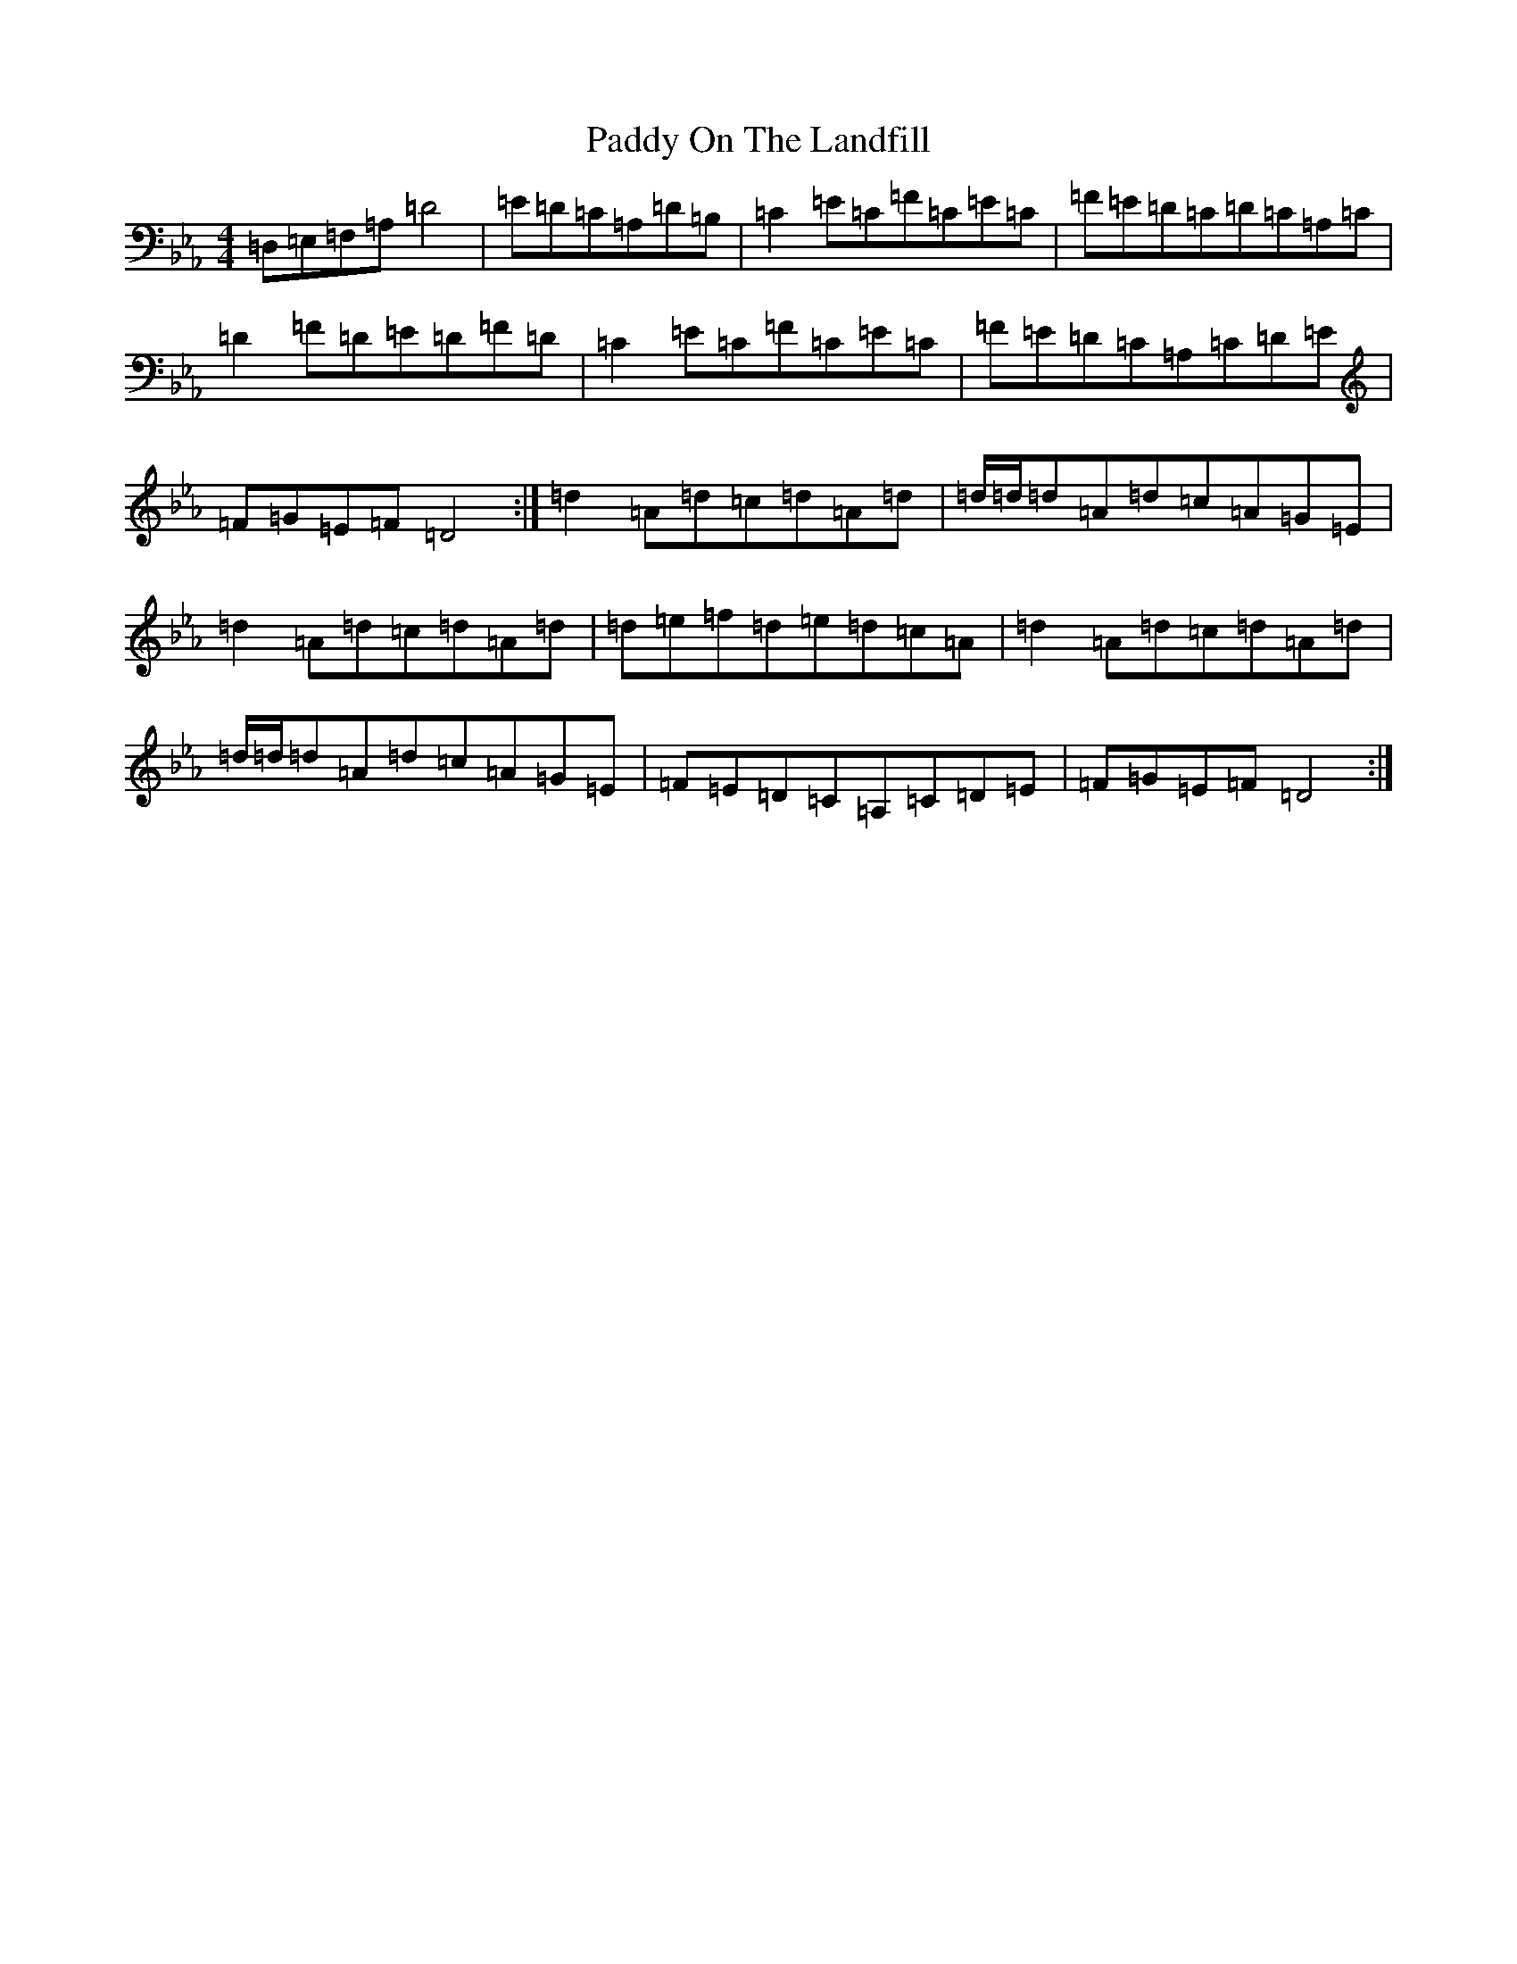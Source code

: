 X: 16518
T: Paddy On The Landfill
S: https://thesession.org/tunes/10211#setting10211
Z: G minor
R: reel
M:4/4
L:1/8
K: C minor
=D,=E,=F,=A,=D4|=E=D=C=A,=D=B,|=C2=E=C=F=C=E=C|=F=E=D=C=D=C=A,=C|=D2=F=D=E=D=F=D|=C2=E=C=F=C=E=C|=F=E=D=C=A,=C=D=E|=F=G=E=F=D4:|=d2=A=d=c=d=A=d|=d/2=d/2=d=A=d=c=A=G=E|=d2=A=d=c=d=A=d|=d=e=f=d=e=d=c=A|=d2=A=d=c=d=A=d|=d/2=d/2=d=A=d=c=A=G=E|=F=E=D=C=A,=C=D=E|=F=G=E=F=D4:|
